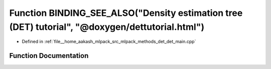 .. _exhale_function_det__main_8cpp_1a336fc44f5eab23a81bda4df5d697095d:

Function BINDING_SEE_ALSO("Density estimation tree (DET) tutorial", "@doxygen/dettutorial.html")
================================================================================================

- Defined in :ref:`file__home_aakash_mlpack_src_mlpack_methods_det_det_main.cpp`


Function Documentation
----------------------


.. doxygenfunction:: BINDING_SEE_ALSO("Density estimation tree (DET) tutorial", "@doxygen/dettutorial.html")
